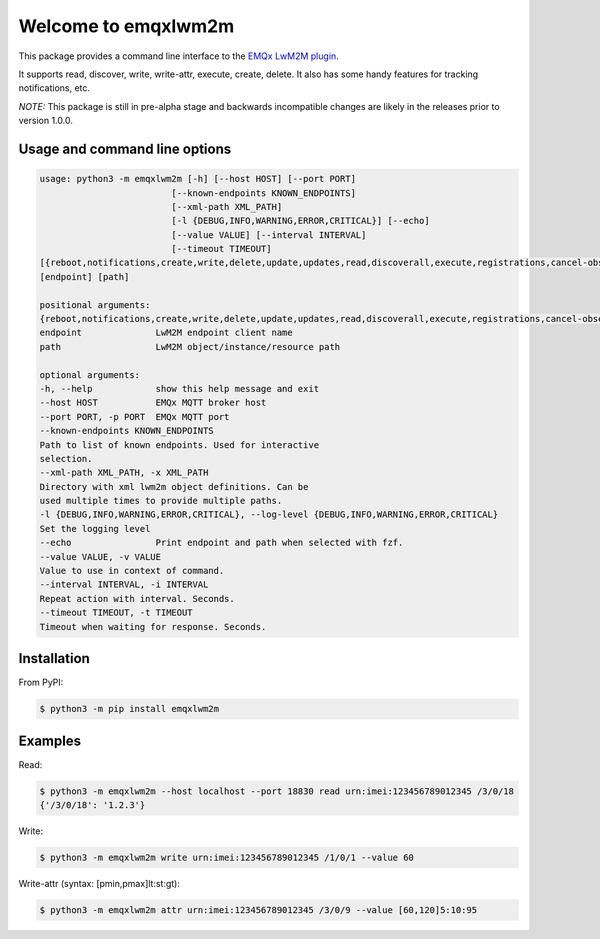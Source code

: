 Welcome to emqxlwm2m
====================

This package provides a command line interface to the `EMQx LwM2M
plugin`_.

It supports read, discover, write, write-attr, execute, create,
delete. It also has some handy features for tracking notifications,
etc.

*NOTE:* This package is still in pre-alpha stage and backwards
incompatible changes are likely in the releases prior to version
1.0.0.


Usage and command line options
^^^^^^^^^^^^^^^^^^^^^^^^^^^^^^

.. code-block::


   usage: python3 -m emqxlwm2m [-h] [--host HOST] [--port PORT]
                            [--known-endpoints KNOWN_ENDPOINTS]
                            [--xml-path XML_PATH]
                            [-l {DEBUG,INFO,WARNING,ERROR,CRITICAL}] [--echo]
                            [--value VALUE] [--interval INTERVAL]
                            [--timeout TIMEOUT]
   [{reboot,notifications,create,write,delete,update,updates,read,discoverall,execute,registrations,cancel-observe,observe,?,discover,attr,endpoints}]
   [endpoint] [path]

   positional arguments:
   {reboot,notifications,create,write,delete,update,updates,read,discoverall,execute,registrations,cancel-observe,observe,?,discover,attr,endpoints}
   endpoint              LwM2M endpoint client name
   path                  LwM2M object/instance/resource path

   optional arguments:
   -h, --help            show this help message and exit
   --host HOST           EMQx MQTT broker host
   --port PORT, -p PORT  EMQx MQTT port
   --known-endpoints KNOWN_ENDPOINTS
   Path to list of known endpoints. Used for interactive
   selection.
   --xml-path XML_PATH, -x XML_PATH
   Directory with xml lwm2m object definitions. Can be
   used multiple times to provide multiple paths.
   -l {DEBUG,INFO,WARNING,ERROR,CRITICAL}, --log-level {DEBUG,INFO,WARNING,ERROR,CRITICAL}
   Set the logging level
   --echo                Print endpoint and path when selected with fzf.
   --value VALUE, -v VALUE
   Value to use in context of command.
   --interval INTERVAL, -i INTERVAL
   Repeat action with interval. Seconds.
   --timeout TIMEOUT, -t TIMEOUT
   Timeout when waiting for response. Seconds.


Installation
^^^^^^^^^^^^
From PyPI:

.. code-block:: bash

    $ python3 -m pip install emqxlwm2m


Examples
^^^^^^^^

Read:

.. code-block:: bash

    $ python3 -m emqxlwm2m --host localhost --port 18830 read urn:imei:123456789012345 /3/0/18
    {'/3/0/18': '1.2.3'}

Write:

.. code-block:: bash

    $ python3 -m emqxlwm2m write urn:imei:123456789012345 /1/0/1 --value 60

Write-attr (syntax: [pmin,pmax]lt:st:gt):

.. code-block:: bash

    $ python3 -m emqxlwm2m attr urn:imei:123456789012345 /3/0/9 --value [60,120]5:10:95


.. _EMQx LwM2M plugin: https://github.com/emqx/emqx-lwm2m
